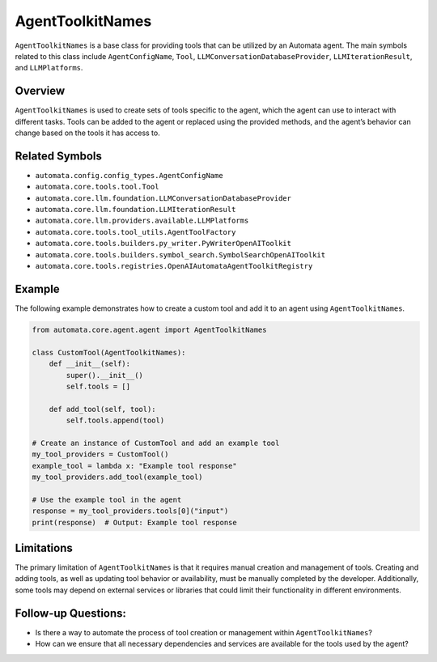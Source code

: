 AgentToolkitNames
==================

``AgentToolkitNames`` is a base class for providing tools that can be
utilized by an Automata agent. The main symbols related to this class
include ``AgentConfigName``, ``Tool``,
``LLMConversationDatabaseProvider``, ``LLMIterationResult``, and
``LLMPlatforms``.

Overview
--------

``AgentToolkitNames`` is used to create sets of tools specific to the
agent, which the agent can use to interact with different tasks. Tools
can be added to the agent or replaced using the provided methods, and
the agent’s behavior can change based on the tools it has access to.

Related Symbols
---------------

-  ``automata.config.config_types.AgentConfigName``
-  ``automata.core.tools.tool.Tool``
-  ``automata.core.llm.foundation.LLMConversationDatabaseProvider``
-  ``automata.core.llm.foundation.LLMIterationResult``
-  ``automata.core.llm.providers.available.LLMPlatforms``
-  ``automata.core.tools.tool_utils.AgentToolFactory``
-  ``automata.core.tools.builders.py_writer.PyWriterOpenAIToolkit``
-  ``automata.core.tools.builders.symbol_search.SymbolSearchOpenAIToolkit``
-  ``automata.core.tools.registries.OpenAIAutomataAgentToolkitRegistry``

Example
-------

The following example demonstrates how to create a custom tool and add
it to an agent using ``AgentToolkitNames``.

.. code:: python

   from automata.core.agent.agent import AgentToolkitNames

   class CustomTool(AgentToolkitNames):
       def __init__(self):
           super().__init__()
           self.tools = []

       def add_tool(self, tool):
           self.tools.append(tool)

   # Create an instance of CustomTool and add an example tool
   my_tool_providers = CustomTool()
   example_tool = lambda x: "Example tool response"
   my_tool_providers.add_tool(example_tool)

   # Use the example tool in the agent
   response = my_tool_providers.tools[0]("input")
   print(response)  # Output: Example tool response

Limitations
-----------

The primary limitation of ``AgentToolkitNames`` is that it requires
manual creation and management of tools. Creating and adding tools, as
well as updating tool behavior or availability, must be manually
completed by the developer. Additionally, some tools may depend on
external services or libraries that could limit their functionality in
different environments.

Follow-up Questions:
--------------------

-  Is there a way to automate the process of tool creation or management
   within ``AgentToolkitNames``?
-  How can we ensure that all necessary dependencies and services are
   available for the tools used by the agent?
